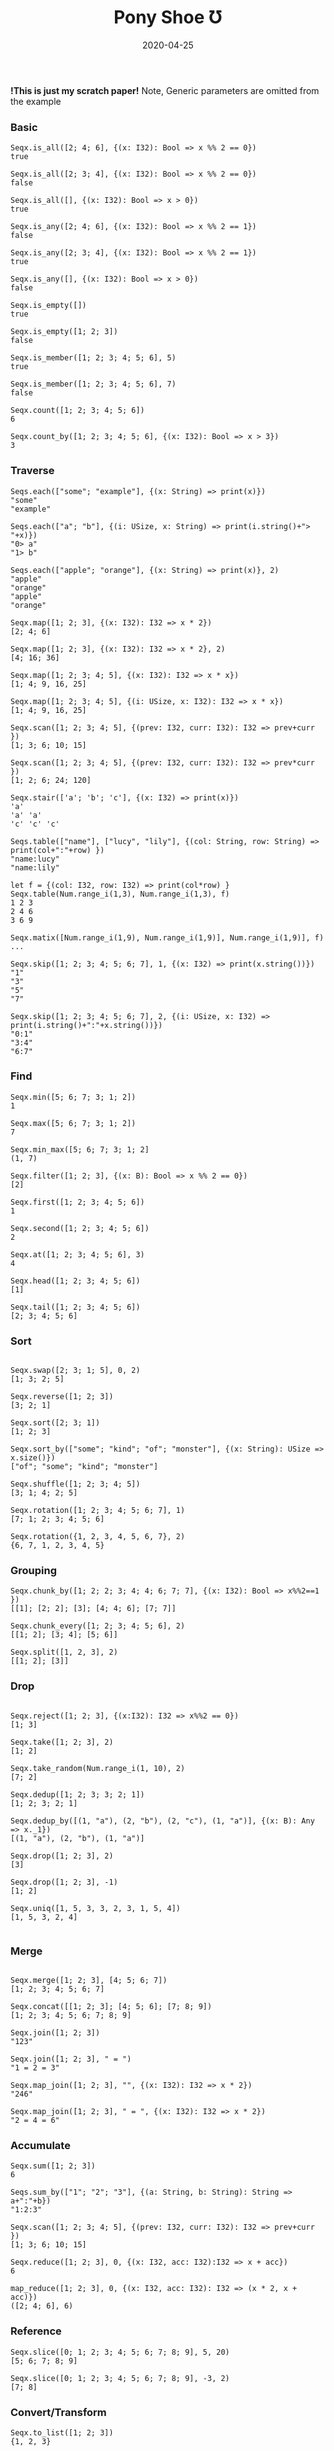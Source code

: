 #+TITLE:     Pony Shoe Ʊ
#+AUTHOR:    damon-kwok
#+EMAIL:     damon-kwok@outlook.com
#+DATE:      2020-04-25
#+OPTIONS: toc:nil creator:nil author:nil email:nil timestamp:nil html-postamble:nil
#+TODO: TODO DOING DONE

[[https://opencollective.com/ponyc][file:logo.jpg]]
# ** My little wish
# #+BEGIN_SRC pony
# let list = {1, 2, 5, 6, 7}            // List Literals
# let arr  = 1..5 // [1; 2; 3; 4; 5;]   // Array `range` Sugar
# let set  = <1, 2, 2, 3, 4, 4, 5>      // Set Literals : auto uniq: <1, 2, 3, 4, 5>
# let map  = <"a":1, "b":2, "c":3>      // Map Literals
# #+END_SRC

*!This is just my scratch paper!*
Note, Generic parameters are omitted from the example

# Prefab type alias:
# #+BEGIN_SRC pony
# type StrSeq is Seqs[String ref, U8]
# #+END_SRC

# // For example:
# #+BEGIN_SRC pony
# let str = "hello,world".string()
# StrSeq.is_member(str, 'w')
# true
# #+END_SRC

*** Basic
#+BEGIN_SRC pony
Seqx.is_all([2; 4; 6], {(x: I32): Bool => x %% 2 == 0})
true

Seqx.is_all([2; 3; 4], {(x: I32): Bool => x %% 2 == 0})
false

Seqx.is_all([], {(x: I32): Bool => x > 0})
true

Seqx.is_any([2; 4; 6], {(x: I32): Bool => x %% 2 == 1})
false

Seqx.is_any([2; 3; 4], {(x: I32): Bool => x %% 2 == 1})
true

Seqx.is_any([], {(x: I32): Bool => x > 0})
false

Seqx.is_empty([])
true

Seqx.is_empty([1; 2; 3])
false

Seqx.is_member([1; 2; 3; 4; 5; 6], 5)
true

Seqx.is_member([1; 2; 3; 4; 5; 6], 7)
false

Seqx.count([1; 2; 3; 4; 5; 6])
6

Seqx.count_by([1; 2; 3; 4; 5; 6], {(x: I32): Bool => x > 3})
3
#+END_SRC

*** Traverse
#+BEGIN_SRC pony
Seqs.each(["some"; "example"], {(x: String) => print(x)})
"some"
"example"

Seqs.each(["a"; "b"], {(i: USize, x: String) => print(i.string()+"> "+x)})
"0> a"
"1> b"

Seqs.each(["apple"; "orange"], {(x: String) => print(x)}, 2)
"apple"
"orange"
"apple"
"orange"

Seqx.map([1; 2; 3], {(x: I32): I32 => x * 2})
[2; 4; 6]

Seqx.map([1; 2; 3], {(x: I32): I32 => x * 2}, 2)
[4; 16; 36]

Seqx.map([1; 2; 3; 4; 5], {(x: I32): I32 => x * x})
[1; 4; 9, 16, 25]

Seqx.map([1; 2; 3; 4; 5], {(i: USize, x: I32): I32 => x * x})
[1; 4; 9, 16, 25]

Seqx.scan([1; 2; 3; 4; 5], {(prev: I32, curr: I32): I32 => prev+curr })
[1; 3; 6; 10; 15]

Seqx.scan([1; 2; 3; 4; 5], {(prev: I32, curr: I32): I32 => prev*curr })
[1; 2; 6; 24; 120]

Seqx.stair(['a'; 'b'; 'c'], {(x: I32) => print(x)})
'a'
'a' 'a'
'c' 'c' 'c'

Seqs.table(["name"], ["lucy", "lily"], {(col: String, row: String) => print(col+":"+row) })
"name:lucy"
"name:lily"

let f = {(col: I32, row: I32) => print(col*row) }
Seqx.table(Num.range_i(1,3), Num.range_i(1,3), f)
1 2 3
2 4 6
3 6 9

Seqx.matix([Num.range_i(1,9), Num.range_i(1,9)], Num.range_i(1,9)], f)
...

Seqx.skip([1; 2; 3; 4; 5; 6; 7], 1, {(x: I32) => print(x.string())})
"1"
"3"
"5"
"7"

Seqx.skip([1; 2; 3; 4; 5; 6; 7], 2, {(i: USize, x: I32) => print(i.string()+":"+x.string())})
"0:1"
"3:4"
"6:7"
#+END_SRC

*** Find
#+BEGIN_SRC pony
Seqx.min([5; 6; 7; 3; 1; 2])
1

Seqx.max([5; 6; 7; 3; 1; 2])
7

Seqx.min_max([5; 6; 7; 3; 1; 2]
(1, 7)

Seqx.filter([1; 2; 3], {(x: B): Bool => x %% 2 == 0})
[2]

Seqx.first([1; 2; 3; 4; 5; 6])
1

Seqx.second([1; 2; 3; 4; 5; 6])
2

Seqx.at([1; 2; 3; 4; 5; 6], 3)
4

Seqx.head([1; 2; 3; 4; 5; 6])
[1]

Seqx.tail([1; 2; 3; 4; 5; 6])
[2; 3; 4; 5; 6]
#+END_SRC

*** Sort
#+BEGIN_SRC pony

Seqx.swap([2; 3; 1; 5], 0, 2)
[1; 3; 2; 5]

Seqx.reverse([1; 2; 3])
[3; 2; 1]

Seqx.sort([2; 3; 1])
[1; 2; 3]

Seqx.sort_by(["some"; "kind"; "of"; "monster"], {(x: String): USize => x.size()})
["of"; "some"; "kind"; "monster"]

Seqx.shuffle([1; 2; 3; 4; 5])
[3; 1; 4; 2; 5]

Seqx.rotation([1; 2; 3; 4; 5; 6; 7], 1)
[7; 1; 2; 3; 4; 5; 6]

Seqx.rotation({1, 2, 3, 4, 5, 6, 7}, 2)
{6, 7, 1, 2, 3, 4, 5}
#+END_SRC

*** Grouping
#+BEGIN_SRC pony
Seqx.chunk_by([1; 2; 2; 3; 4; 4; 6; 7; 7], {(x: I32): Bool => x%%2==1 })
[[1]; [2; 2]; [3]; [4; 4; 6]; [7; 7]]

Seqx.chunk_every([1; 2; 3; 4; 5; 6], 2)
[[1; 2]; [3; 4]; [5; 6]]

Seqx.split([1, 2, 3], 2)
[[1; 2]; [3]]
#+END_SRC

*** Drop
#+BEGIN_SRC pony

Seqx.reject([1; 2; 3], {(x:I32): I32 => x%%2 == 0})
[1; 3]

Seqx.take([1; 2; 3], 2)
[1; 2]

Seqx.take_random(Num.range_i(1, 10), 2)
[7; 2]

Seqx.dedup([1; 2; 3; 3; 2; 1])
[1; 2; 3; 2; 1]

Seqx.dedup_by([(1, "a"), (2, "b"), (2, "c"), (1, "a")], {(x: B): Any => x._1})
[(1, "a"), (2, "b"), (1, "a")]

Seqx.drop([1; 2; 3], 2)
[3]

Seqx.drop([1; 2; 3], -1)
[1; 2]

Seqx.uniq([1, 5, 3, 3, 2, 3, 1, 5, 4])
[1, 5, 3, 2, 4]

#+END_SRC

*** Merge
#+BEGIN_SRC pony

Seqx.merge([1; 2; 3], [4; 5; 6; 7])
[1; 2; 3; 4; 5; 6; 7]

Seqx.concat([[1; 2; 3]; [4; 5; 6]; [7; 8; 9])
[1; 2; 3; 4; 5; 6; 7; 8; 9]

Seqx.join([1; 2; 3])
"123"

Seqx.join([1; 2; 3], " = ")
"1 = 2 = 3"

Seqx.map_join([1; 2; 3], "", {(x: I32): I32 => x * 2})
"246"

Seqx.map_join([1; 2; 3], " = ", {(x: I32): I32 => x * 2})
"2 = 4 = 6"
#+END_SRC

*** Accumulate
#+BEGIN_SRC pony
Seqx.sum([1; 2; 3])
6

Seqs.sum_by(["1"; "2"; "3"], {(a: String, b: String): String => a+":"+b})
"1:2:3"

Seqx.scan([1; 2; 3; 4; 5], {(prev: I32, curr: I32): I32 => prev+curr })
[1; 3; 6; 10; 15]

Seqx.reduce([1; 2; 3], 0, {(x: I32, acc: I32):I32 => x + acc})
6

map_reduce([1; 2; 3], 0, {(x: I32, acc: I32): I32 => (x * 2, x + acc)})
([2; 4; 6], 6)
#+END_SRC

*** Reference
#+BEGIN_SRC pony
Seqx.slice([0; 1; 2; 3; 4; 5; 6; 7; 8; 9], 5, 20)
[5; 6; 7; 8; 9]

Seqx.slice([0; 1; 2; 3; 4; 5; 6; 7; 8; 9], -3, 2)
[7; 8]
#+END_SRC

*** Convert/Transform
#+BEGIN_SRC pony
Seqx.to_list([1; 2; 3])
{1, 2, 3}

Seqx.to_array({1, 2, 3})
[1; 2; 3]

Seqx.flat_map(['a', 'b', 'c'], {(x: U8): Array[Any] => [x; x]})
['a', 'a', 'b', 'b', 'c', 'c']

Seqx.intersperse([1; 2; 3], 0)
[1; 0; 2; 0; 3]

Seqx[Array[String], String].with_index(["a"; "b"; "c"])
[("a", 0); ("b", 1); ("c", 2)]

Seqx.zip([[1; 2; 3]; ['a'; 'b'; 'c']; ["foo"; "bar"; "baz"]])
[(1, 'a', "foo"); (2, 'b', "bar"); (3, 'c', "baz")]

Seqx.zip({[1; 2; 3; 4; 5], ['a'; 'b'; 'c']})
[(1, 'a'); (2, 'b'); (3, 'c')]

Seqx.unzip([("a", 1); ("b", 2); ("c", 3)])
[["a"; "b"; "c"]; [1; 2; 3]]

Seqx.unzip([["a"; 1]; ["b"; 2]; ["c"; 3}]])
[["a"; "b"; "c"]; [1; 2; 3]]

#+END_SRC

*** More
[[file:seqs.pony][seqs.pony]]
